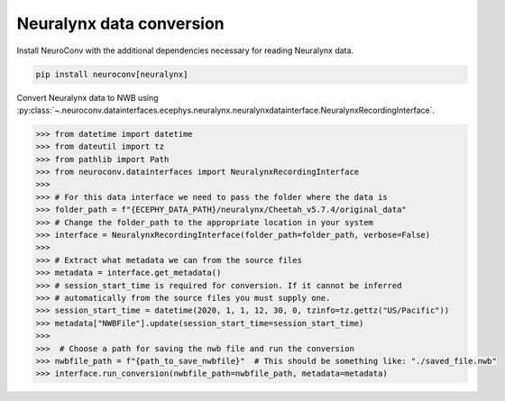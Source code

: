 Neuralynx data conversion
-------------------------

Install NeuroConv with the additional dependencies necessary for reading Neuralynx data.

.. code-block:: bash

    pip install neuroconv[neuralynx]

Convert Neuralynx data to NWB using
:py:class:`~.neuroconv.datainterfaces.ecephys.neuralynx.neuralynxdatainterface.NeuralynxRecordingInterface`.

.. code-block:: python

    >>> from datetime import datetime
    >>> from dateutil import tz
    >>> from pathlib import Path
    >>> from neuroconv.datainterfaces import NeuralynxRecordingInterface
    >>>
    >>> # For this data interface we need to pass the folder where the data is
    >>> folder_path = f"{ECEPHY_DATA_PATH}/neuralynx/Cheetah_v5.7.4/original_data"
    >>> # Change the folder_path to the appropriate location in your system
    >>> interface = NeuralynxRecordingInterface(folder_path=folder_path, verbose=False)
    >>>
    >>> # Extract what metadata we can from the source files
    >>> metadata = interface.get_metadata()
    >>> # session_start_time is required for conversion. If it cannot be inferred
    >>> # automatically from the source files you must supply one.
    >>> session_start_time = datetime(2020, 1, 1, 12, 30, 0, tzinfo=tz.gettz("US/Pacific"))
    >>> metadata["NWBFile"].update(session_start_time=session_start_time)
    >>>
    >>>  # Choose a path for saving the nwb file and run the conversion
    >>> nwbfile_path = f"{path_to_save_nwbfile}"  # This should be something like: "./saved_file.nwb"
    >>> interface.run_conversion(nwbfile_path=nwbfile_path, metadata=metadata)
